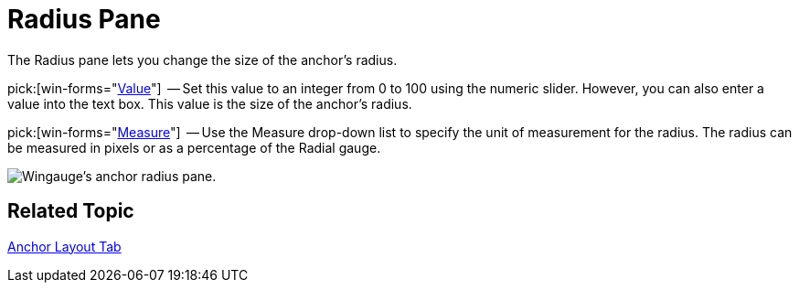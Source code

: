 ﻿////

|metadata|
{
    "name": "wingauge-radius-pane",
    "controlName": ["WinGauge"],
    "tags": ["Charting"],
    "guid": "{C075E7F4-14BE-4C40-9F21-FFF77CA266B4}",  
    "buildFlags": [],
    "createdOn": "0001-01-01T00:00:00Z"
}
|metadata|
////

= Radius Pane

The Radius pane lets you change the size of the anchor's radius.

pick:[win-forms="link:{ApiPlatform}win.ultrawingauge{ApiVersion}~infragistics.ultragauge.resources.radialgaugeneedleanchor~radius.html[Value]"]  -- Set this value to an integer from 0 to 100 using the numeric slider. However, you can also enter a value into the text box. This value is the size of the anchor's radius.

pick:[win-forms="link:{ApiPlatform}win.ultrawingauge{ApiVersion}~infragistics.ultragauge.resources.radialgaugeneedleanchor~radiusmeasure.html[Measure]"]  -- Use the Measure drop-down list to specify the unit of measurement for the radius. The radius can be measured in pixels or as a percentage of the Radial gauge.

image::images/Anchor_Radius_Pane_01.png[Wingauge's anchor radius pane.]

== Related Topic

link:wingauge-anchor-layout-tab.html[Anchor Layout Tab]